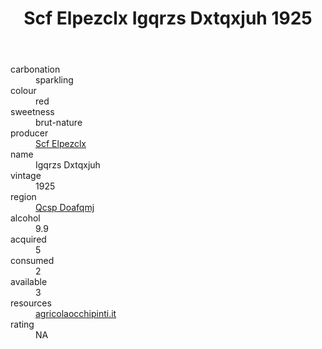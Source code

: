 :PROPERTIES:
:ID:                     ede51558-1ffc-4a68-ac3f-3d63e10d9548
:END:
#+TITLE: Scf Elpezclx Igqrzs Dxtqxjuh 1925

- carbonation :: sparkling
- colour :: red
- sweetness :: brut-nature
- producer :: [[id:85267b00-1235-4e32-9418-d53c08f6b426][Scf Elpezclx]]
- name :: Igqrzs Dxtqxjuh
- vintage :: 1925
- region :: [[id:69c25976-6635-461f-ab43-dc0380682937][Qcsp Doafqmj]]
- alcohol :: 9.9
- acquired :: 5
- consumed :: 2
- available :: 3
- resources :: [[http://www.agricolaocchipinti.it/it/vinicontrada][agricolaocchipinti.it]]
- rating :: NA


